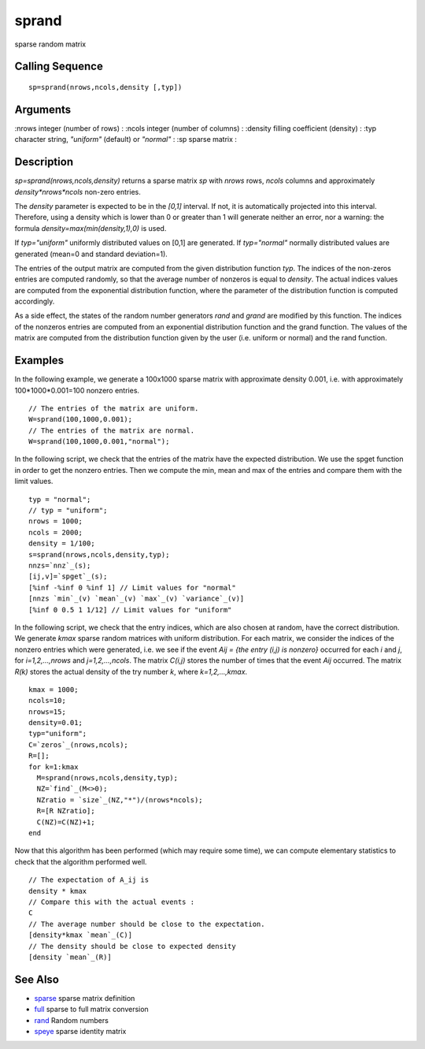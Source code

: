 


sprand
======

sparse random matrix



Calling Sequence
~~~~~~~~~~~~~~~~


::

    sp=sprand(nrows,ncols,density [,typ])




Arguments
~~~~~~~~~

:nrows integer (number of rows)
: :ncols integer (number of columns)
: :density filling coefficient (density)
: :typ character string, `"uniform"` (default) or `"normal"`
: :sp sparse matrix
:



Description
~~~~~~~~~~~

`sp=sprand(nrows,ncols,density)` returns a sparse matrix `sp` with
`nrows` rows, `ncols` columns and approximately `density*nrows*ncols`
non-zero entries.

The `density` parameter is expected to be in the `[0,1]` interval. If
not, it is automatically projected into this interval. Therefore,
using a density which is lower than 0 or greater than 1 will generate
neither an error, nor a warning: the formula
`density=max(min(density,1),0)` is used.

If `typ="uniform"` uniformly distributed values on [0,1] are
generated. If `typ="normal"` normally distributed values are generated
(mean=0 and standard deviation=1).

The entries of the output matrix are computed from the given
distribution function `typ`. The indices of the non-zeros entries are
computed randomly, so that the average number of nonzeros is equal to
`density`. The actual indices values are computed from the exponential
distribution function, where the parameter of the distribution
function is computed accordingly.

As a side effect, the states of the random number generators `rand`
and `grand` are modified by this function. The indices of the nonzeros
entries are computed from an exponential distribution function and the
grand function. The values of the matrix are computed from the
distribution function given by the user (i.e. uniform or normal) and
the rand function.



Examples
~~~~~~~~

In the following example, we generate a 100x1000 sparse matrix with
approximate density 0.001, i.e. with approximately 100*1000*0.001=100
nonzero entries.


::

    // The entries of the matrix are uniform.
    W=sprand(100,1000,0.001);
    // The entries of the matrix are normal.
    W=sprand(100,1000,0.001,"normal");


In the following script, we check that the entries of the matrix have
the expected distribution. We use the spget function in order to get
the nonzero entries. Then we compute the min, mean and max of the
entries and compare them with the limit values.


::

    typ = "normal"; 
    // typ = "uniform";
    nrows = 1000;
    ncols = 2000;
    density = 1/100;
    s=sprand(nrows,ncols,density,typ);
    nnzs=`nnz`_(s);
    [ij,v]=`spget`_(s);
    [%inf -%inf 0 %inf 1] // Limit values for "normal"
    [nnzs `min`_(v) `mean`_(v) `max`_(v) `variance`_(v)]
    [%inf 0 0.5 1 1/12] // Limit values for "uniform"


In the following script, we check that the entry indices, which are
also chosen at random, have the correct distribution. We generate
`kmax` sparse random matrices with uniform distribution. For each
matrix, we consider the indices of the nonzero entries which were
generated, i.e. we see if the event `Aij = {the entry (i,j) is
nonzero}` occurred for each `i` and `j`, for `i=1,2,...,nrows` and
`j=1,2,...,ncols`. The matrix `C(i,j)` stores the number of times that
the event `Aij` occurred. The matrix `R(k)` stores the actual density
of the try number `k`, where `k=1,2,...,kmax`.


::

    kmax = 1000;
    ncols=10;
    nrows=15;
    density=0.01;
    typ="uniform";
    C=`zeros`_(nrows,ncols);
    R=[];
    for k=1:kmax
      M=sprand(nrows,ncols,density,typ);
      NZ=`find`_(M<>0);
      NZratio = `size`_(NZ,"*")/(nrows*ncols);
      R=[R NZratio];
      C(NZ)=C(NZ)+1;
    end


Now that this algorithm has been performed (which may require some
time), we can compute elementary statistics to check that the
algorithm performed well.


::

    // The expectation of A_ij is
    density * kmax
    // Compare this with the actual events :
    C
    // The average number should be close to the expectation.
    [density*kmax `mean`_(C)]
    // The density should be close to expected density
    [density `mean`_(R)]




See Also
~~~~~~~~


+ `sparse`_ sparse matrix definition
+ `full`_ sparse to full matrix conversion
+ `rand`_ Random numbers
+ `speye`_ sparse identity matrix


.. _full: full.html
.. _sparse: sparse.html
.. _speye: speye.html
.. _rand: rand.html


